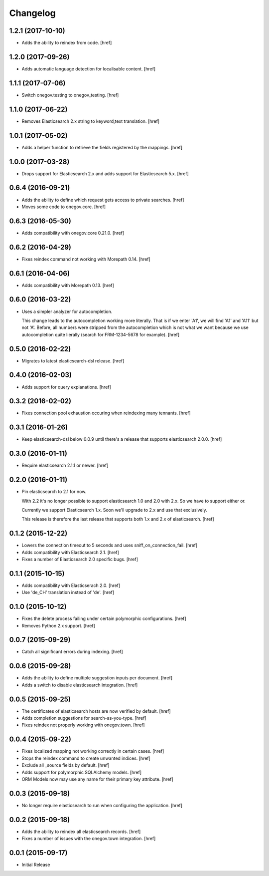 Changelog
---------

1.2.1 (2017-10-10)
~~~~~~~~~~~~~~~~~~~

- Adds the ability to reindex from code.
  [href]

1.2.0 (2017-09-26)
~~~~~~~~~~~~~~~~~~~

- Adds automatic language detection for localisable content.
  [href]

1.1.1 (2017-07-06)
~~~~~~~~~~~~~~~~~~~

- Switch onegov.testing to onegov_testing.
  [href]

1.1.0 (2017-06-22)
~~~~~~~~~~~~~~~~~~~

- Removes Elasticsearch 2.x string to keyword,text translation.
  [href]

1.0.1 (2017-05-02)
~~~~~~~~~~~~~~~~~~~

- Adds a helper function to retrieve the fields registered by the mappings.
  [href]

1.0.0 (2017-03-28)
~~~~~~~~~~~~~~~~~~~

- Drops support for Elasticsearch 2.x and adds support for Elasticsearch 5.x.
  [href]

0.6.4 (2016-09-21)
~~~~~~~~~~~~~~~~~~~

- Adds the ability to define which request gets access to private searches.
  [href]

- Moves some code to onegov.core.
  [href]

0.6.3 (2016-05-30)
~~~~~~~~~~~~~~~~~~~

- Adds compatibility with onegov.core 0.21.0.
  [href]

0.6.2 (2016-04-29)
~~~~~~~~~~~~~~~~~~~

- Fixes reindex command not working with Morepath 0.14.
  [href]

0.6.1 (2016-04-06)
~~~~~~~~~~~~~~~~~~~

- Adds compatibility with Morepath 0.13.
  [href]

0.6.0 (2016-03-22)
~~~~~~~~~~~~~~~~~~~

- Uses a simpler analyzer for autocompletion.

  This change leads to the autocompletion working more literally. That is if
  we enter 'A1', we will find 'A1' and 'A11' but not 'A'. Before, all numbers
  were stripped from the autocompletion which is not what we want because
  we use autocompletion quite lierally (search for FRM-1234-5678 for example).
  [href]

0.5.0 (2016-02-22)
~~~~~~~~~~~~~~~~~~~

- Migrates to latest elasticsearch-dsl release.
  [href]

0.4.0 (2016-02-03)
~~~~~~~~~~~~~~~~~~~

- Adds support for query explanations.
  [href]

0.3.2 (2016-02-02)
~~~~~~~~~~~~~~~~~~~

- Fixes connection pool exhaustion occuring when reindexing many tennants.
  [href]

0.3.1 (2016-01-26)
~~~~~~~~~~~~~~~~~~~

- Keep elasticsearch-dsl below 0.0.9 until there's a release that supports
  elasticsearch 2.0.0.
  [href]

0.3.0 (2016-01-11)
~~~~~~~~~~~~~~~~~~~

- Require elasticsearch 2.1.1 or newer.
  [href]

0.2.0 (2016-01-11)
~~~~~~~~~~~~~~~~~~~

- Pin elasticsearch to 2.1 for now.

  With 2.2 it's no longer possible to support elasticsearch 1.0 and 2.0 with
  2.x. So we have to support either or.

  Currently we support Elasticsearch 1.x. Soon we'll upgrade to 2.x and use
  that exclusively.

  This release is therefore the last release that supports both 1.x and 2.x
  of elasticsearch.
  [href]

0.1.2 (2015-12-22)
~~~~~~~~~~~~~~~~~~~

- Lowers the connection timeout to 5 seconds and uses sniff_on_connection_fail.
  [href]

- Adds compatibility with Elasticsearch 2.1.
  [href]

- Fixes a number of Elasticsearch 2.0 specific bugs.
  [href]

0.1.1 (2015-10-15)
~~~~~~~~~~~~~~~~~~~

- Adds compatibility with Elasticserach 2.0.
  [href]

- Use 'de_CH' translation instead of 'de'.
  [href]

0.1.0 (2015-10-12)
~~~~~~~~~~~~~~~~~~~

- Fixes the delete process failing under certain polymorphic configurations.
  [href]

- Removes Python 2.x support.
  [href]

0.0.7 (2015-09-29)
~~~~~~~~~~~~~~~~~~~

- Catch all significant errors during indexing.
  [href]

0.0.6 (2015-09-28)
~~~~~~~~~~~~~~~~~~~

- Adds the ability to define multiple suggestion inputs per document.
  [href]

- Adds a switch to disable elasticsearch integration.
  [href]

0.0.5 (2015-09-25)
~~~~~~~~~~~~~~~~~~~

- The certificates of elasticsearch hosts are now verified by default.
  [href]

- Adds completion suggestions for search-as-you-type.
  [href]

- Fixes reindex not properly working with onegov.town.
  [href]

0.0.4 (2015-09-22)
~~~~~~~~~~~~~~~~~~~

- Fixes localized mapping not working correctly in certain cases.
  [href]

- Stops the reindex command to create unwanted indices.
  [href]

- Exclude all _source fields by default.
  [href]

- Adds support for polymorphic SQLAlchemy models.
  [href]

- ORM Models now may use any name for their primary key attribute.
  [href]

0.0.3 (2015-09-18)
~~~~~~~~~~~~~~~~~~~

- No longer require elasticsearch to run when configuring the application.
  [href]

0.0.2 (2015-09-18)
~~~~~~~~~~~~~~~~~~~

- Adds the ability to reindex all elasticsearch records.
  [href]

- Fixes a number of issues with the onegov.town integration.
  [href]

0.0.1 (2015-09-17)
~~~~~~~~~~~~~~~~~~~

- Initial Release
